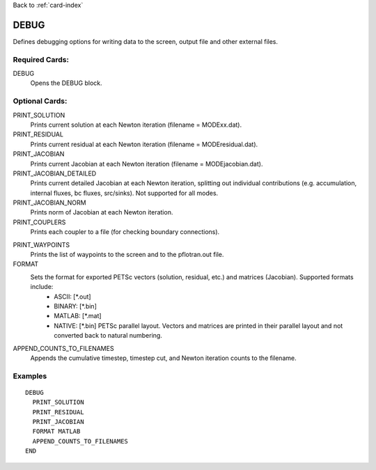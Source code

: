 Back to :ref:`card-index`

.. _debug-card:

DEBUG
===== 
Defines debugging options for writing data to the screen, output file and other 
external files.

Required Cards:
---------------
DEBUG
 Opens the DEBUG block.

Optional Cards:
---------------
PRINT_SOLUTION
 Prints current solution at each Newton iteration (filename = MODExx.dat).

PRINT_RESIDUAL
 Prints current residual at each Newton iteration (filename = MODEresidual.dat).

PRINT_JACOBIAN
 Prints current Jacobian at each Newton iteration (filename = MODEjacobian.dat).

PRINT_JACOBIAN_DETAILED
 Prints current detailed Jacobian at each Newton iteration, splitting out 
 individual contributions (e.g. accumulation, internal fluxes, bc fluxes, 
 src/sinks).  Not supported for all modes.

PRINT_JACOBIAN_NORM
 Prints norm of Jacobian at each Newton iteration.

PRINT_COUPLERS
 Prints each coupler to a file (for checking boundary connections).

.. PRINT_NUMERICAL_DERIVATIVES
 Not yet supported, but when finished, this will print the values of the 
 numerical derivative used to create the Jacobian matrix.

PRINT_WAYPOINTS
 Prints the list of waypoints to the screen and to the pflotran.out file.

FORMAT
 Sets the format for exported PETSc vectors (solution, residual, etc.) and matrices (Jacobian). Supported formats include: 
  * ASCII: [\*.out]
  * BINARY: [\*.bin]
  * MATLAB: [\*.mat]
  * NATIVE: [\*.bin] PETSc parallel layout. Vectors and matrices are printed in their parallel layout and not converted back to natural numbering.

APPEND_COUNTS_TO_FILENAMES
 Appends the cumulative timestep, timestep cut, and Newton iteration counts to the filename.

Examples
--------
::

 DEBUG
   PRINT_SOLUTION
   PRINT_RESIDUAL
   PRINT_JACOBIAN
   FORMAT MATLAB
   APPEND_COUNTS_TO_FILENAMES
 END

